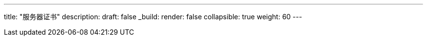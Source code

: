 ---
title: "服务器证书"
description: 
draft: false
_build:
 render: false
collapsible: true
weight: 60
---

